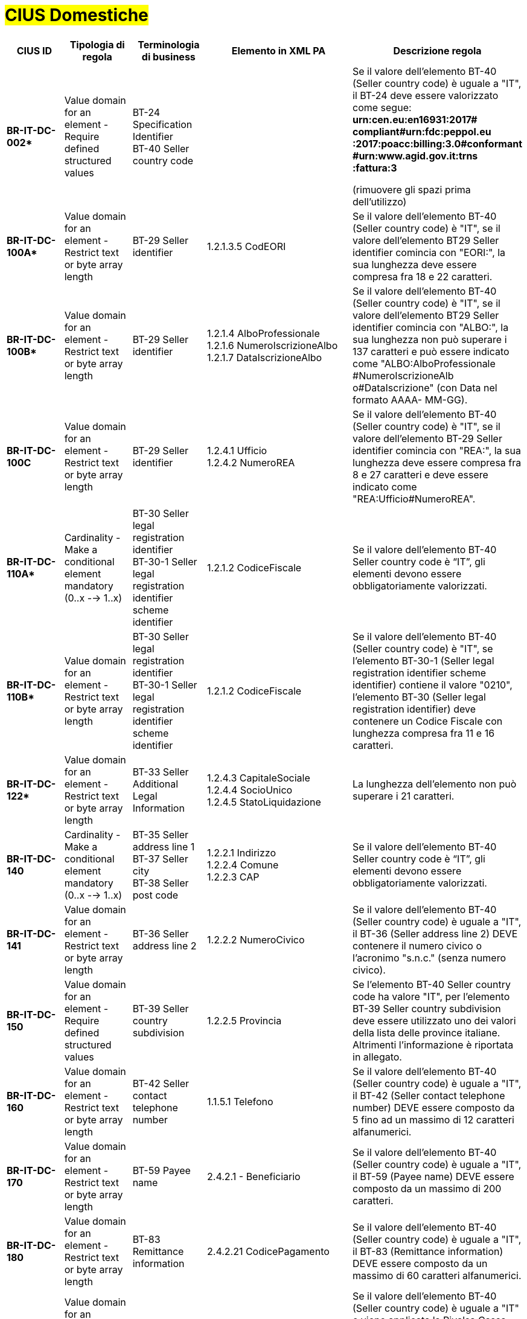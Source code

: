 

= #CIUS Domestiche#


[cols="3s,3,3,4,5", options="header"]
|====

^.^|CIUS ID
^.^|Tipologia di regola
^.^|Terminologia di business
^.^|Elemento in XML PA
^.^|Descrizione regola

|BR-IT-DC-002*
|Value domain for an element - Require defined structured values
|BT-24 Specification Identifier +
BT-40 Seller country code
|
|Se il valore dell’elemento BT-40 (Seller
country code) è uguale a "IT", il BT-24
deve essere valorizzato come segue: +
*urn:cen.eu:en16931:2017# compliant#urn:fdc:peppol.eu :2017:poacc:billing:3.0#conformant #urn:www.agid.gov.it:trns :fattura:3*

(rimuovere gli spazi prima dell'utilizzo)

|BR-IT-DC-100A*
|Value domain for an element - Restrict text or byte array length
|BT-29 Seller identifier
|1.2.1.3.5 CodEORI +
|Se il valore dell’elemento BT-40 (Seller country code) è "IT", se il valore dell'elemento BT29 Seller identifier comincia con "EORI:", la sua lunghezza deve essere compresa fra 18 e 22 caratteri.


|BR-IT-DC-100B*
|Value domain for an element - Restrict text or byte array length
|BT-29 Seller identifier
|1.2.1.4 AlboProfessionale +
1.2.1.6 NumeroIscrizioneAlbo +
1.2.1.7 DataIscrizioneAlbo
|Se il valore dell’elemento BT-40 (Seller country code) è "IT", se il valore dell'elemento BT29 Seller identifier comincia con "ALBO:", la sua lunghezza non può superare i 137 caratteri e può essere indicato come "ALBO:AlboProfessionale +
#NumeroIscrizioneAlb o#DataIscrizione" (con Data nel formato AAAA- MM-GG).


|BR-IT-DC-100C
|Value domain for an element - Restrict text or byte array length
|BT-29 Seller identifier
|1.2.4.1 Ufficio +
1.2.4.2 NumeroREA
|Se il valore dell’elemento BT-40 (Seller country code) è "IT", se il valore dell'elemento BT-29 Seller identifier comincia con "REA:", la sua lunghezza deve essere compresa fra 8 e 27 caratteri e deve essere indicato come "REA:Ufficio#NumeroREA".


|BR-IT-DC-110A*
|Cardinality - Make a conditional element mandatory (0..x --> 1..x)
|BT-30 Seller legal registration identifier +
BT-30-1 Seller legal registration identifier scheme identifier
|1.2.1.2 CodiceFiscale
|Se il valore dell’elemento BT-40 Seller country code è “IT”, gli elementi devono essere obbligatoriamente valorizzati.

|BR-IT-DC-110B*
|Value domain for an element - Restrict text or byte array length
|BT-30 Seller legal registration identifier +
BT-30-1 Seller legal registration identifier scheme identifier
|1.2.1.2 CodiceFiscale
|Se il valore dell’elemento BT-40 (Seller country code) è "IT", se l'elemento BT-30-1 (Seller legal registration identifier scheme identifier) contiene il valore "0210", l'elemento BT-30 (Seller legal registration identifier) deve contenere un Codice Fiscale con lunghezza compresa fra 11 e 16 caratteri.

|BR-IT-DC-122*
|Value domain for an element - Restrict text or byte array length
|BT-33 Seller Additional Legal Information
|1.2.4.3 CapitaleSociale +
1.2.4.4 SocioUnico +
1.2.4.5 StatoLiquidazione
|La lunghezza dell'elemento non può superare i 21 caratteri.

|BR-IT-DC-140
|Cardinality - Make a conditional element mandatory (0..x --> 1..x)
|BT-35 Seller address line 1 +
BT-37 Seller city +
BT-38 Seller post code
|1.2.2.1 Indirizzo +
1.2.2.4 Comune +
1.2.2.3 CAP
|Se il valore dell’elemento BT-40 Seller country code è “IT”, gli elementi devono essere obbligatoriamente valorizzati.

|BR-IT-DC-141
|Value domain for an element - Restrict text or byte array length
|BT-36 Seller address line 2
|1.2.2.2 NumeroCivico
|Se il valore dell’elemento BT-40 (Seller country code) è uguale a "IT", il BT-36 (Seller address line 2) DEVE contenere il numero civico o l'acronimo "s.n.c." (senza numero civico).

|BR-IT-DC-150
|Value domain for an element - Require defined structured values
|BT-39 Seller country subdivision
|1.2.2.5 Provincia
|Se l'elemento BT-40 Seller country code ha valore "IT", per l'elemento BT-39 Seller country subdivision deve essere utilizzato uno dei valori della lista delle province italiane. Altrimenti l'informazione è riportata in allegato.

|BR-IT-DC-160
|Value domain for an element - Restrict text or byte array length
|BT-42 Seller contact telephone number
|1.1.5.1 Telefono
|Se il valore dell’elemento BT-40 (Seller country code) è uguale a "IT", il BT-42 (Seller contact telephone number) DEVE essere composto da 5 fino ad un massimo di 12 caratteri alfanumerici.

|BR-IT-DC-170
|Value domain for an element - Restrict text or byte array length
|BT-59 Payee name
|2.4.2.1 - Beneficiario
|Se il valore dell’elemento BT-40 (Seller country code) è uguale a "IT", il BT-59 (Payee name) DEVE essere composto da un massimo di 200 caratteri. 

|BR-IT-DC-180
|Value domain for an element - Restrict text or byte array length
|BT-83 Remittance information
|2.4.2.21 CodicePagamento
|Se il valore dell’elemento BT-40 (Seller country code) è uguale a "IT", il BT-83 (Remittance information) DEVE essere composto da un massimo di 60 caratteri alfanumerici.

|BR-IT-DC-190
|Value domain for an element - Require defined structured values
|BT-104 Document level charge reason
|2.1.1.7.1 TipoCassa
|Se il valore dell’elemento BT-40 (Seller country code) è uguale a "IT" e viene applicata la Rivalsa Cassa Previdenziale, il BT-104 (Document level charge reason) DEVE contenere il tipo di cassa professionale compreso tra i valori "TC01" e "TC22". 

|BR-IT-DC-210
|Value domain for an element - Require defined structured values
|
|1.2.1.8 RegimeFiscale
|Se il valore dell’elemento BT-40 (Seller country code) è uguale a "IT", il regime fiscale DEVE essere compreso tra i valori "RF01" e "RF19". 

|BR-IT-DC-300
|Value domain for an element - Restrict text or byte array length
|BT-120 VAT exemption reason text
|2.2.2.8 RiferimentoNormativo
|Se il valore dell’elemento BT-40 (Seller country code) è uguale a "IT", il BT-120 (VAT exemption reason text) DEVE essere composto da un massimo di 105 caratteri latini.

|BR-IT-DC-310
|Cardinality - Make a conditional element mandatory (0..x --> 1..x)
|
|2.1.1.5.1 TipoRitenuta +
2.1.1.5.2 ImportoRitenuta +
2.1.1.5.3 AliquotaRitenuta +
2.1.1.5.4 CausalePagamento
|Se il valore dell’elemento BT-40 (Seller country code) è uguale a "IT" ed è applicata una ritenuta di acconto, DEVONO essere indicati la tipologia, l'importo, l'aliquota e la causale del pagamento.

|BR-IT-DC-320
|Value domain for an element - Restrict text or byte array length
|BT-128 Invoice line object identifier
|2.1.2.5 CodiceCommessaConvenzione +
2.1.3.2 IdDocumento (Contratto) +
2.1.4.2 IdDocumento (Convenzione)
|Se il valore dell’elemento BT-40 (Seller country code) è uguale a "IT", il BT-128 (Invoice line object identifier) DEVE essere composto da un massimo di 20 caratteri.

|BR-IT-DC-330
|Value domain for an element - Restrict text or byte array length
|BT-128 Invoice line object identifier
|2.1.3.6 CodiceCUP +
2.1.3.7 CodiceCIG
|Se il valore dell’elemento BT-40 (Seller country code) è uguale a "IT", il BT-128 (Invoice line object identifier) DEVE essere composto da un massimo di 15 caratteri.

|BR-IT-DC-340
|Cardinality - Make a conditional element mandatory (0..x --> 1..x)
|BT-13 Purchase order reference
|2.1.2.2 IdDocumento
|Se il valore dell’elemento BT-40 (Seller country code) è uguale a "IT" e in una riga di fattura è presente il riferimento ad una riga d'ordine (BT-132 Referenced purchase order line reference), DEVE essere indicato il riferimento all'ordine in testata (BT-132 Purchase order reference) o in riga.

|BR-IT-DC-480
|Value domain for an element - Require defined structured values
|BT-95 Document level charge VAT category code, BT-99 Document level charge amount, BT-104 Document level charge reason, BT-105 Document level charge reason code 
|2.1.1.6.1 BolloVirtuale
|Se l’elemento BT-40 (Seller country code) ha valore "IT" e la fattura è soggetta alla marca da bollo, l'importo imponibile deve essere superiore a 77,47 euro, il BT-105 (Document level charge reason code) deve essere posto a “SAE”; il BT-104 (Document level charge reason) deve essere posto a “BOLLO”; il BT-99 (Document level charge amount) deve essere posto a 0; il BT-95 (Document level charge VAT category code) deve essere posto a "Z" (zero).



|====
(*) _regola della Peppol Authority nazionale che integra le specifiche tecniche AdE_

